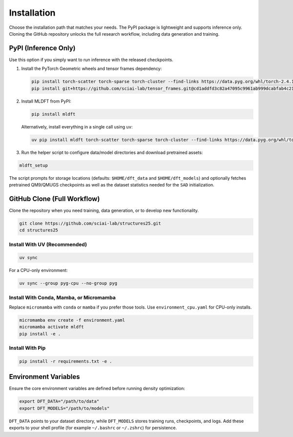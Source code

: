 Installation
============

Choose the installation path that matches your needs. The PyPI package is lightweight and supports inference only. Cloning the GitHub repository unlocks the full research workflow, including data generation and training.


PyPI (Inference Only)
---------------------

Use this option if you simply want to run inference with the released checkpoints.

1. Install the PyTorch Geometric wheels and tensor frames dependency:

   .. code-block:: bash

      pip install torch-scatter torch-sparse torch-cluster --find-links https://data.pyg.org/whl/torch-2.4.1+cu124.html
      pip install git+https://github.com/sciai-lab/tensor_frames.git@cd1addfd3c82a47095c9961ab999dcabfab4c21d

2. Install MLDFT from PyPI:

   .. code-block:: bash

      pip install mldft

   Alternatively, install everything in a single call using ``uv``:

   .. code-block:: bash

      uv pip install mldft torch-scatter torch-sparse torch-cluster --find-links https://data.pyg.org/whl/torch-2.4.1+cu124.html git+https://github.com/sciai-lab/tensor_frames.git@cd1addfd3c82a47095c9961ab999dcabfab4c21d

3. Run the helper script to configure data/model directories and download pretrained assets:

.. code-block:: bash

   mldft_setup

The script prompts for storage locations (defaults: ``$HOME/dft_data`` and ``$HOME/dft_models``) and optionally fetches pretrained QM9/QMUGS checkpoints as well as the dataset statistics needed for the ``SAD`` initialization.


GitHub Clone (Full Workflow)
----------------------------

Clone the repository when you need training, data generation, or to develop new functionality.

.. code-block:: bash

   git clone https://github.com/sciai-lab/structures25.git
   cd structures25


Install With UV (Recommended)
^^^^^^^^^^^^^^^^^^^^^^^^^^^^^

.. code-block:: bash

   uv sync

For a CPU-only environment:

.. code-block:: bash

   uv sync --group pyg-cpu --no-group pyg


Install With Conda, Mamba, or Micromamba
^^^^^^^^^^^^^^^^^^^^^^^^^^^^^^^^^^^^^^^^

Replace ``micromamba`` with ``conda`` or ``mamba`` if you prefer those tools. Use ``environment_cpu.yaml`` for CPU-only installs.

.. code-block:: bash

   micromamba env create -f environment.yaml
   micromamba activate mldft
   pip install -e .


Install With Pip
^^^^^^^^^^^^^^^^

.. code-block:: bash

   pip install -r requirements.txt -e .

Environment Variables
---------------------

Ensure the core environment variables are defined before running density optimization:

.. code-block:: bash

   export DFT_DATA="/path/to/data"
   export DFT_MODELS="/path/to/models"

``DFT_DATA`` points to your dataset directory, while ``DFT_MODELS`` stores training runs, checkpoints, and logs. Add these exports to your shell profile (for example ``~/.bashrc`` or ``~/.zshrc``) for persistence.

